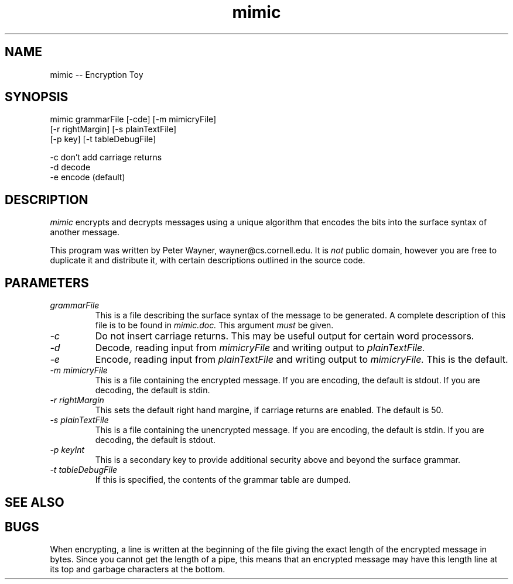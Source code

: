 .\"
.\"  Copyright 1991 Peter Wayner
.\"  All rights reserved.
.\"
.\"  See global.h for a full copyright notice.
.TH mimic 1 "12 June 1991"
.SH NAME
mimic -- Encryption Toy
.SH SYNOPSIS
.nf
mimic grammarFile [-cde] [-m mimicryFile]
         [-r rightMargin] [-s plainTextFile]
         [-p key] [-t tableDebugFile]

-c don't add carriage returns
-d decode
-e encode (default)
.fi
.SH DESCRIPTION
.LP
.I mimic
encrypts and decrypts messages using a unique algorithm that encodes the
bits into the surface syntax of another message.

This program was written by Peter Wayner, wayner@cs.cornell.edu.  It is
.I not
public domain, however you are free to duplicate it and distribute it, with
certain descriptions outlined in the source code.

.SH PARAMETERS
.PP
.TP
.I \fIgrammarFile
This is a file describing the surface syntax of the message to be generated.
A complete description of this file is to be found in
.I mimic.doc.
This argument
.I must
be given.
.TP
.I -c
Do not insert carriage returns.  This may be useful output for certain
word processors.
.TP
.I -d
Decode, reading input from
.I mimicryFile
and writing output to
.I plainTextFile.
.TP
.I -e
Encode, reading input from
.I plainTextFile
and writing output to
.I mimicryFile.
This is the default.
.TP
.I -m \fImimicryFile
This is a file containing the encrypted message.  If you are encoding, the
default is stdout.  If you are decoding, the default is stdin.
.TP
.I -r \fIrightMargin
This sets the default right hand margine, if carriage returns are enabled.
The default is 50.
.TP
.I -s \fIplainTextFile
This is a file containing the unencrypted message.  If you are encoding, the
default is stdin.  If you are decoding, the default is stdout.
.TP
.I -p \fIkeyInt
This is a secondary key to provide additional security above and beyond the
surface grammar.
.TP
.I -t \fItableDebugFile
If this is specified, the contents of the grammar table are dumped.
.SH "SEE ALSO"
.SH BUGS
When encrypting, a line is written at the beginning of the file giving the
exact length of the encrypted message in bytes.  Since you cannot get the
length of a pipe, this means that an encrypted message may have this length
line at its top and garbage characters at the bottom.
